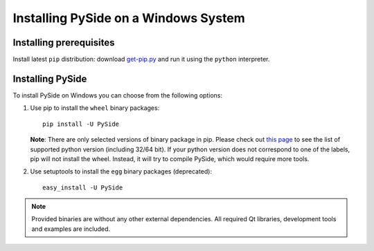 .. _installing_windows:

Installing PySide on a Windows System
=====================================

Installing prerequisites
------------------------

Install latest ``pip`` distribution: download `get-pip.py
<https://bootstrap.pypa.io/get-pip.py>`_ and run it using
the ``python`` interpreter.

Installing PySide
-----------------

To install PySide on Windows you can choose from the following options:

#. Use pip to install the ``wheel`` binary packages:

   ::

      pip install -U PySide
   
   **Note**: There are only selected versions of binary package in pip. Please check out `this page
   <https://pypi.python.org/pypi/PySide#id41>`_ to see the list of supported python version 
   (including 32/64 bit). If your python version does not correspond to one of the labels, pip
   will not install the wheel. Instead, it will try to compile PySide, which would require more
   tools.

#. Use setuptools to install the ``egg`` binary packages (deprecated):

   ::

      easy_install -U PySide

.. note::

   Provided binaries are without any other external dependencies.
   All required Qt libraries, development tools and examples are included.
